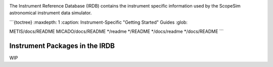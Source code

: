 .. ReadTheDocs index file. Originally from docs/source/index.rst
   Moved here so that all package docs are accessible to Sphinx and RTD

.. image:: docs/source/_static/logos/logo_irdb.PNG
    :width: 600 px
    :alt: Welcome to the ScopeSim Documentation!
    :align: center


The Instrument Reference Database (IRDB) contains the instrument specific
information used by the ScopeSim astronomical instrument data simulator.


```{toctree}
:maxdepth: 1
:caption: Instrument-Specific "Getting Started" Guides
:glob:

METIS/docs/README
MICADO/docs/README
*/readme
*/README
*/docs/readme
*/docs/README
```


Instrument Packages in the IRDB
-------------------------------

WIP
